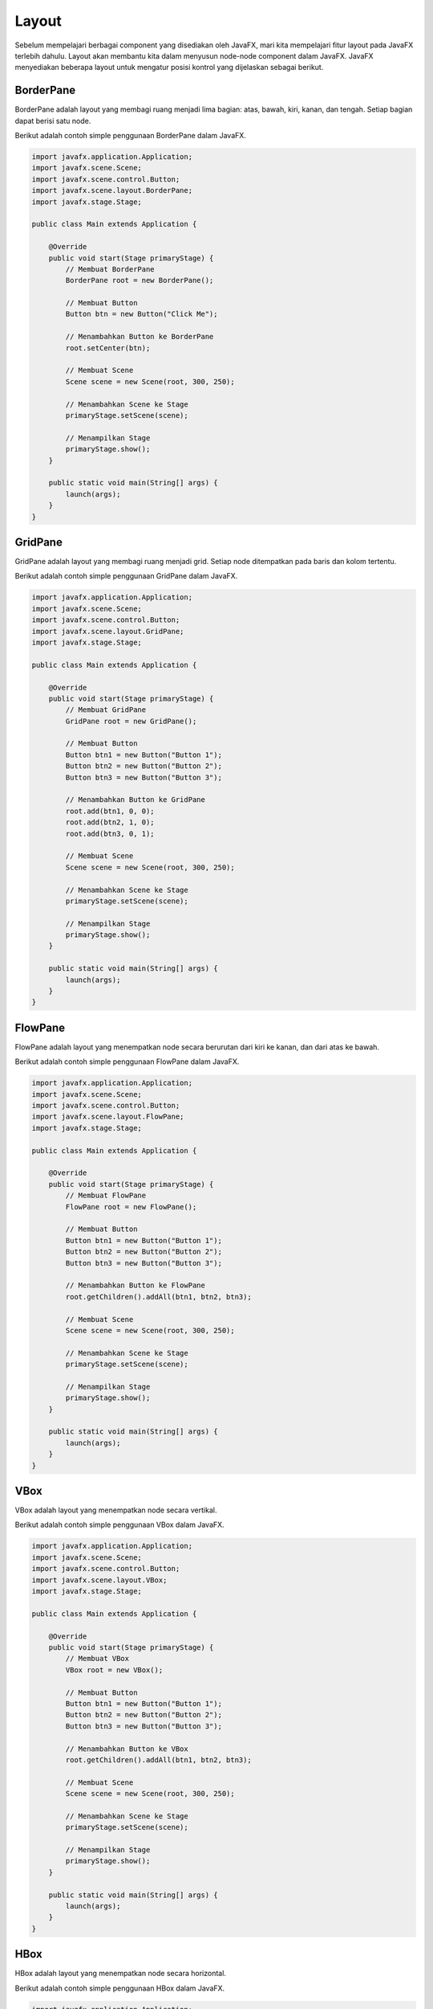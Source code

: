 Layout
======

Sebelum mempelajari berbagai component yang disediakan oleh JavaFX, mari kita mempelajari fitur layout pada JavaFX terlebih dahulu.
Layout akan membantu kita dalam menyusun node-node component dalam JavaFX. JavaFX menyediakan beberapa layout untuk mengatur posisi kontrol yang dijelaskan sebagai berikut.

BorderPane
----------

BorderPane adalah layout yang membagi ruang menjadi lima bagian: atas, bawah, kiri, kanan, dan tengah. Setiap bagian dapat berisi satu node.

.. image:: /Assets/Session06/Layout/borderpane_layout.png
    :width: 500
    :align: center
    
.. centered::  BorderPane Layout

Berikut adalah contoh simple penggunaan BorderPane dalam JavaFX.

.. code-block:: java

    import javafx.application.Application;
    import javafx.scene.Scene;
    import javafx.scene.control.Button;
    import javafx.scene.layout.BorderPane;
    import javafx.stage.Stage;

    public class Main extends Application {

        @Override
        public void start(Stage primaryStage) {
            // Membuat BorderPane
            BorderPane root = new BorderPane();

            // Membuat Button
            Button btn = new Button("Click Me");

            // Menambahkan Button ke BorderPane
            root.setCenter(btn);

            // Membuat Scene
            Scene scene = new Scene(root, 300, 250);

            // Menambahkan Scene ke Stage
            primaryStage.setScene(scene);

            // Menampilkan Stage
            primaryStage.show();
        }

        public static void main(String[] args) {
            launch(args);
        }
    }

GridPane
--------

GridPane adalah layout yang membagi ruang menjadi grid. Setiap node ditempatkan pada baris dan kolom tertentu.

.. image:: /Assets/Session06/Layout/gridpane_layout.png
    :width: 500
    :align: center

.. centered::  GridPane Layout

Berikut adalah contoh simple penggunaan GridPane dalam JavaFX.

.. code-block:: java

    import javafx.application.Application;
    import javafx.scene.Scene;
    import javafx.scene.control.Button;
    import javafx.scene.layout.GridPane;
    import javafx.stage.Stage;

    public class Main extends Application {

        @Override
        public void start(Stage primaryStage) {
            // Membuat GridPane
            GridPane root = new GridPane();

            // Membuat Button
            Button btn1 = new Button("Button 1");
            Button btn2 = new Button("Button 2");
            Button btn3 = new Button("Button 3");

            // Menambahkan Button ke GridPane
            root.add(btn1, 0, 0);
            root.add(btn2, 1, 0);
            root.add(btn3, 0, 1);

            // Membuat Scene
            Scene scene = new Scene(root, 300, 250);

            // Menambahkan Scene ke Stage
            primaryStage.setScene(scene);

            // Menampilkan Stage
            primaryStage.show();
        }

        public static void main(String[] args) {
            launch(args);
        }
    }

FlowPane
--------

FlowPane adalah layout yang menempatkan node secara berurutan dari kiri ke kanan, dan dari atas ke bawah.

.. image:: /Assets/Session06/Layout/flowpane_layout.png
    :width: 500
    :align: center

.. centered::  FlowPane Layout

Berikut adalah contoh simple penggunaan FlowPane dalam JavaFX.

.. code-block:: java

    import javafx.application.Application;
    import javafx.scene.Scene;
    import javafx.scene.control.Button;
    import javafx.scene.layout.FlowPane;
    import javafx.stage.Stage;

    public class Main extends Application {

        @Override
        public void start(Stage primaryStage) {
            // Membuat FlowPane
            FlowPane root = new FlowPane();

            // Membuat Button
            Button btn1 = new Button("Button 1");
            Button btn2 = new Button("Button 2");
            Button btn3 = new Button("Button 3");

            // Menambahkan Button ke FlowPane
            root.getChildren().addAll(btn1, btn2, btn3);

            // Membuat Scene
            Scene scene = new Scene(root, 300, 250);

            // Menambahkan Scene ke Stage
            primaryStage.setScene(scene);

            // Menampilkan Stage
            primaryStage.show();
        }

        public static void main(String[] args) {
            launch(args);
        }
    }

VBox
----

VBox adalah layout yang menempatkan node secara vertikal.

.. image:: /Assets/Session06/Layout/vbox_layout.png
    :width: 500
    :align: center

.. centered:: VBox Layout

Berikut adalah contoh simple penggunaan VBox dalam JavaFX.

.. code-block:: java

    import javafx.application.Application;
    import javafx.scene.Scene;
    import javafx.scene.control.Button;
    import javafx.scene.layout.VBox;
    import javafx.stage.Stage;

    public class Main extends Application {

        @Override
        public void start(Stage primaryStage) {
            // Membuat VBox
            VBox root = new VBox();

            // Membuat Button
            Button btn1 = new Button("Button 1");
            Button btn2 = new Button("Button 2");
            Button btn3 = new Button("Button 3");

            // Menambahkan Button ke VBox
            root.getChildren().addAll(btn1, btn2, btn3);

            // Membuat Scene
            Scene scene = new Scene(root, 300, 250);

            // Menambahkan Scene ke Stage
            primaryStage.setScene(scene);

            // Menampilkan Stage
            primaryStage.show();
        }

        public static void main(String[] args) {
            launch(args);
        }
    }

HBox
----

HBox adalah layout yang menempatkan node secara horizontal.

.. image:: /Assets/Session06/Layout/hbox_layout.png
    :width: 500
    :align: center

.. centered:: HBox Layout

Berikut adalah contoh simple penggunaan HBox dalam JavaFX.

.. code-block:: java

    import javafx.application.Application;
    import javafx.scene.Scene;
    import javafx.scene.control.Button;
    import javafx.scene.layout.HBox;
    import javafx.stage.Stage;

    public class Main extends Application {

        @Override
        public void start(Stage primaryStage) {
            // Membuat HBox
            HBox root = new HBox();

            // Membuat Button
            Button btn1 = new Button("Button 1");
            Button btn2 = new Button("Button 2");
            Button btn3 = new Button("Button 3");

            // Menambahkan Button ke HBox
            root.getChildren().addAll(btn1, btn2, btn3);

            // Membuat Scene
            Scene scene = new Scene(root, 300, 250);

            // Menambahkan Scene ke Stage
            primaryStage.setScene(scene);

            // Menampilkan Stage
            primaryStage.show();
        }

        public static void main(String[] args) {
            launch(args);
        }
    }